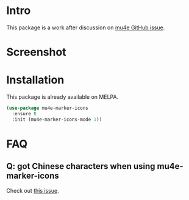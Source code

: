 * Intro

This package is a work after discussion on [[https://github.com/djcb/mu/issues/1795][mu4e GitHub issue]].

* Screenshot

[[file:mu4e-marker-icons.png]]

* Installation

This package is already available on MELPA.

#+begin_src emacs-lisp
(use-package mu4e-marker-icons
  :ensure t
  :init (mu4e-marker-icons-mode 1))
#+end_src

* FAQ

** Q: got Chinese characters when using mu4e-marker-icons

Check out [[https://github.com/stardiviner/mu4e-marker-icons/issues/1][this issue]].
